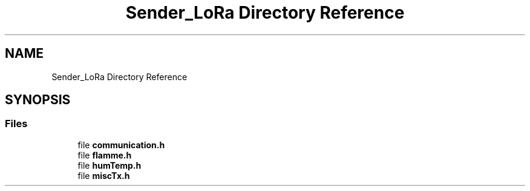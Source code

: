 .TH "Sender_LoRa Directory Reference" 3 "Fri Nov 6 2020" "Projet Lora" \" -*- nroff -*-
.ad l
.nh
.SH NAME
Sender_LoRa Directory Reference
.SH SYNOPSIS
.br
.PP
.SS "Files"

.in +1c
.ti -1c
.RI "file \fBcommunication\&.h\fP"
.br
.ti -1c
.RI "file \fBflamme\&.h\fP"
.br
.ti -1c
.RI "file \fBhumTemp\&.h\fP"
.br
.ti -1c
.RI "file \fBmiscTx\&.h\fP"
.br
.in -1c
